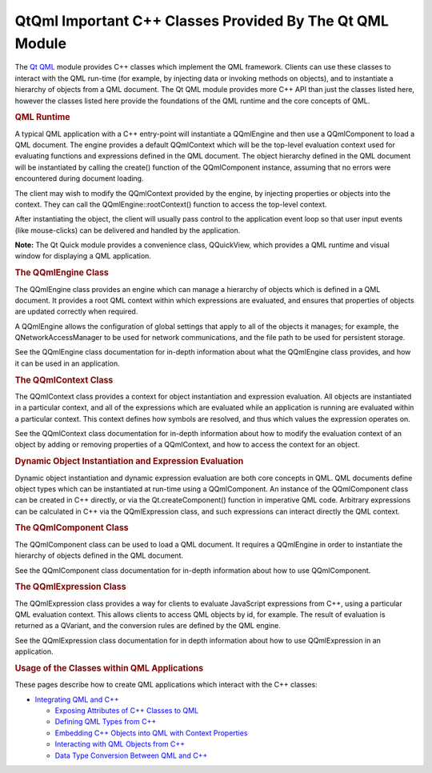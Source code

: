 .. _sdk_qtqml_important_c++_classes_provided_by_the_qt_qml_module:
QtQml Important C++ Classes Provided By The Qt QML Module
=========================================================



The `Qt QML </sdk/apps/qml/QtQml/qtqml-index/>`_  module provides C++
classes which implement the QML framework. Clients can use these classes
to interact with the QML run-time (for example, by injecting data or
invoking methods on objects), and to instantiate a hierarchy of objects
from a QML document. The Qt QML module provides more C++ API than just
the classes listed here, however the classes listed here provide the
foundations of the QML runtime and the core concepts of QML.

.. rubric:: QML Runtime
   :name: qml-runtime

A typical QML application with a C++ entry-point will instantiate a
QQmlEngine and then use a QQmlComponent to load a QML document. The
engine provides a default QQmlContext which will be the top-level
evaluation context used for evaluating functions and expressions defined
in the QML document. The object hierarchy defined in the QML document
will be instantiated by calling the create() function of the
QQmlComponent instance, assuming that no errors were encountered during
document loading.

The client may wish to modify the QQmlContext provided by the engine, by
injecting properties or objects into the context. They can call the
QQmlEngine::rootContext() function to access the top-level context.

After instantiating the object, the client will usually pass control to
the application event loop so that user input events (like mouse-clicks)
can be delivered and handled by the application.

**Note:** The Qt Quick module provides a convenience class, QQuickView,
which provides a QML runtime and visual window for displaying a QML
application.

.. rubric:: The QQmlEngine Class
   :name: the-qqmlengine-class

The QQmlEngine class provides an engine which can manage a hierarchy of
objects which is defined in a QML document. It provides a root QML
context within which expressions are evaluated, and ensures that
properties of objects are updated correctly when required.

A QQmlEngine allows the configuration of global settings that apply to
all of the objects it manages; for example, the QNetworkAccessManager to
be used for network communications, and the file path to be used for
persistent storage.

See the QQmlEngine class documentation for in-depth information about
what the QQmlEngine class provides, and how it can be used in an
application.

.. rubric:: The QQmlContext Class
   :name: the-qqmlcontext-class

The QQmlContext class provides a context for object instantiation and
expression evaluation. All objects are instantiated in a particular
context, and all of the expressions which are evaluated while an
application is running are evaluated within a particular context. This
context defines how symbols are resolved, and thus which values the
expression operates on.

See the QQmlContext class documentation for in-depth information about
how to modify the evaluation context of an object by adding or removing
properties of a QQmlContext, and how to access the context for an
object.

.. rubric:: Dynamic Object Instantiation and Expression Evaluation
   :name: dynamic-object-instantiation-and-expression-evaluation

Dynamic object instantiation and dynamic expression evaluation are both
core concepts in QML. QML documents define object types which can be
instantiated at run-time using a QQmlComponent. An instance of the
QQmlComponent class can be created in C++ directly, or via the
Qt.createComponent() function in imperative QML code. Arbitrary
expressions can be calculated in C++ via the QQmlExpression class, and
such expressions can interact directly the QML context.

.. rubric:: The QQmlComponent Class
   :name: the-qqmlcomponent-class

The QQmlComponent class can be used to load a QML document. It requires
a QQmlEngine in order to instantiate the hierarchy of objects defined in
the QML document.

See the QQmlComponent class documentation for in-depth information about
how to use QQmlComponent.

.. rubric:: The QQmlExpression Class
   :name: the-qqmlexpression-class

The QQmlExpression class provides a way for clients to evaluate
JavaScript expressions from C++, using a particular QML evaluation
context. This allows clients to access QML objects by id, for example.
The result of evaluation is returned as a QVariant, and the conversion
rules are defined by the QML engine.

See the QQmlExpression class documentation for in depth information
about how to use QQmlExpression in an application.

.. rubric:: Usage of the Classes within QML Applications
   :name: usage-of-the-classes-within-qml-applications

These pages describe how to create QML applications which interact with
the C++ classes:

-  `Integrating QML and
   C++ </sdk/apps/qml/QtQml/qtqml-cppintegration-topic/>`_ 

   -  `Exposing Attributes of C++ Classes to
      QML </sdk/apps/qml/QtQml/qtqml-cppintegration-exposecppattributes/>`_ 
   -  `Defining QML Types from
      C++ </sdk/apps/qml/QtQml/qtqml-cppintegration-definetypes/>`_ 
   -  `Embedding C++ Objects into QML with Context
      Properties </sdk/apps/qml/QtQml/qtqml-cppintegration-contextproperties/>`_ 
   -  `Interacting with QML Objects from
      C++ </sdk/apps/qml/QtQml/qtqml-cppintegration-interactqmlfromcpp/>`_ 
   -  `Data Type Conversion Between QML and
      C++ </sdk/apps/qml/QtQml/qtqml-cppintegration-data/>`_ 

